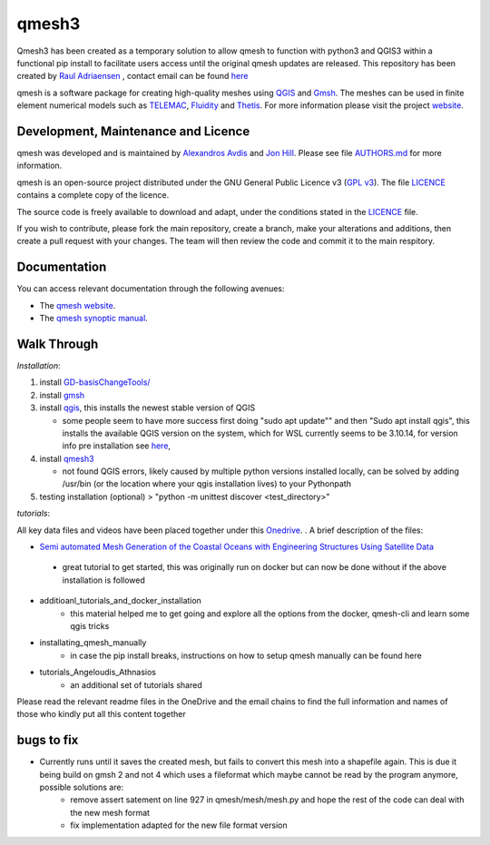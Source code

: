 qmesh3 
=======
Qmesh3 has been created as a temporary solution to allow qmesh to function with python3 and QGIS3 within a functional pip install to facilitate users access until the original qmesh updates are released. This repository has been created by `Raul Adriaensen <https://www.linkedin.com/in/rauladriaensen/>`_ , contact email can be found `here <https://www.imperial.ac.uk/people/raul.adriaensen17>`_

qmesh is a software package for creating high-quality meshes using `QGIS <https://www.qgis.org>`_ and `Gmsh <https://geuz.org/gmsh>`_.
The meshes can be used in finite element numerical models such as `TELEMAC <http://www.opentelemac.org>`_, `Fluidity <https://www.fluidity-project.org>`_ and `Thetis <https://thetisproject.org/>`_.
For more information please visit the project `website <https://www.qmesh.org>`_.



Development, Maintenance and Licence
------------------------------------

qmesh was developed and is maintained by `Alexandros Avdis <https://orcid.org/0000-0002-2695-3358>`_ and `Jon Hill  <https://orcid.org/0000-0003-1340-4373>`_.
Please see file `AUTHORS.md <https://bitbucket.org/qmesh-developers/qmesh-containers/raw/HEAD/AUTHORS.md>`_ for more information.

qmesh is an open-source project distributed under the GNU General Public Licence v3 (`GPL v3 <https://www.gnu.org/licenses/gpl-3.0.en.html>`_).
The file `LICENCE <https://bitbucket.org/qmesh-developers/qmesh-containers/raw/HEAD/LICENSE>`_ contains a complete copy of the licence.

The source code is freely available to download and adapt, under the conditions stated in the `LICENCE <https://bitbucket.org/qmesh-developers/qmesh-containers/raw/HEAD/LICENSE>`_ file.

If you wish to contribute, please fork the main repository, create a branch, make your alterations and additions, then create a pull request with your changes. The team will then review the code and commit it to the main respitory.

Documentation 
---------------

You can access relevant documentation through the following avenues:

* The `qmesh website <https://www.qmesh.org>`_.
* The `qmesh synoptic manual <https://qmesh-synoptic-manual.readthedocs.io/en/latest>`_.

Walk Through
---------------

*Installation*:

1. install `GD-basisChangeTools/ <https://pypi.org/project/GFD-basisChangeTools/>`_
2. install `gmsh <https://installati.one/ubuntu/20.04/gmsh/>`_
3. install `qgis <https://qgis.org/en/site/forusers/alldownloads.html>`_, this installs the newest stable version of QGIS 
   
   - some people seem to have more success first doing "sudo apt update"\" and then "Sudo apt install qgis", this installs the available QGIS version on the system, which for WSL currently seems to be 3.10.14, for version info pre installation see `here <https://itsfoss.com/apt-install-specific-version/>`_, 
4. install `qmesh3 <https://pypi.org/project/qmesh3/>`_
   
   - not found QGIS errors, likely caused by multiple python versions installed locally, can be solved by adding /usr/bin (or the location where your qgis installation lives) to your Pythonpath
5. testing installation (optional) > "python -m unittest discover <test_directory>"

*tutorials*:

All key data files and videos have been placed together under this `Onedrive <https://1drv.ms/u/s!AglgFElvf_OWl8gIx0FxAIcdOhUv8g?e=VrIak0>`_. . A brief description of the files:

-   `Semi automated Mesh Generation of the Coastal Oceans with Engineering Structures Using Satellite Data <https://www.dropbox.com/s/1bwrwjl51cnhhju/Semi-automated%20Mesh%20Generation%20of%20the%20Coastal%20Oceans%20with%20Engineering%20Structures%20Using%20Satellite%20Data.pdf?dl=0>`_
   - great tutorial to get started, this was originally run on docker but can now be done without if the above installation is followed
- additioanl_tutorials_and_docker_installation
   - this material helped me to get going and explore all the options from the docker, qmesh-cli and learn some qgis tricks
- installating_qmesh_manually
   - in case the pip install breaks, instructions on how to setup qmesh manually can be found here
- tutorials_Angeloudis_Athnasios
   - an additional set of tutorials shared 
  
Please read the relevant readme files in the OneDrive and the email chains to find the full information and names of those who kindly put all this content together

bugs to fix
---------------
- Currently runs until it saves the created mesh, but fails to convert this mesh into a shapefile again. This is due it being build on gmsh 2 and not 4 which uses a fileformat which maybe cannot be read by the program anymore,  possible solutions are:
   - remove assert satement on line 927 in qmesh/mesh/mesh.py and hope the rest of the code can deal with the new mesh format
   - fix implementation adapted for the new file format version
